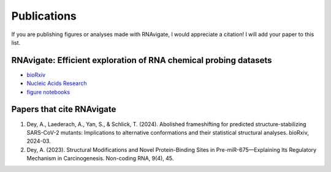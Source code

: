 Publications
============

If you are publishing figures or analyses made with RNAvigate, I would
appreciate a citation! I will add your paper to this list.

RNAvigate: Efficient exploration of RNA chemical probing datasets
-----------------------------------------------------------------

- `bioRxiv <https://www.biorxiv.org/content/10.1101/2023.04.25.538311v1>`_
- `Nucleic Acids Research <https://doi.org/10.1093/nar/gkae089>`_
- `figure notebooks <https://github.com/Weeks-UNC/RNAvigate_figures>`_

Papers that cite RNAvigate
--------------------------

#. Dey, A., Laederach, A., Yan, S., & Schlick, T. (2024). Abolished frameshifting for predicted structure-stabilizing SARS-CoV-2 mutants: Implications to alternative conformations and their statistical structural analyses. bioRxiv, 2024-03.
#. Dey, A. (2023). Structural Modifications and Novel Protein-Binding Sites in Pre-miR-675—Explaining Its Regulatory Mechanism in Carcinogenesis. Non-coding RNA, 9(4), 45.
